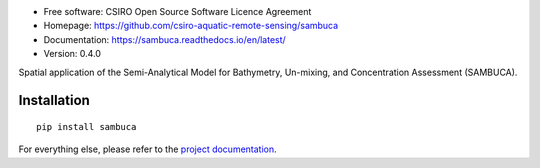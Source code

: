 .. image:: https://travis-ci.org/csiro-aquatic-remote-sensing/sambuca.svg
    :target: https://travis-ci.org/csiro-aquatic-remote-sensing/sambuca
    :alt: Build Status

.. image:: https://readthedocs.org/projects/sambuca/badge/?version=latest
    :target: https://sambuca.readthedocs.io/en/latest/?badge=latest
    :alt: Documentation Status

* Free software: CSIRO Open Source Software Licence Agreement
* Homepage: https://github.com/csiro-aquatic-remote-sensing/sambuca
* Documentation: https://sambuca.readthedocs.io/en/latest/
* Version: 0.4.0

Spatial application of the Semi-Analytical Model
for Bathymetry, Un-mixing, and Concentration Assessment (SAMBUCA).

Installation
------------
::

    pip install sambuca

For everything else, please refer to the
`project documentation <https://sambuca.readthedocs.io/en/latest/>`_.